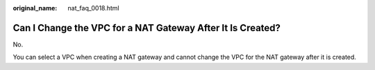 :original_name: nat_faq_0018.html

.. _nat_faq_0018:

Can I Change the VPC for a NAT Gateway After It Is Created?
===========================================================

No.

You can select a VPC when creating a NAT gateway and cannot change the VPC for the NAT gateway after it is created.
